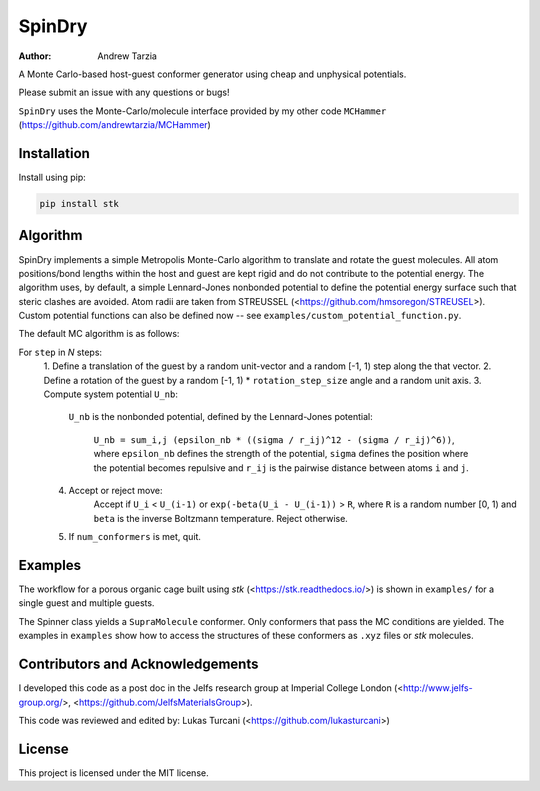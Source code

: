 SpinDry
=======

:author: Andrew Tarzia

A Monte Carlo-based host-guest conformer generator using cheap and unphysical
potentials.

Please submit an issue with any questions or bugs!

``SpinDry`` uses the Monte-Carlo/molecule interface provided by my other code
``MCHammer`` (https://github.com/andrewtarzia/MCHammer)

Installation
------------

Install using pip:

.. code-block:: bash

  pip install stk

Algorithm
---------

SpinDry implements a simple Metropolis Monte-Carlo algorithm to translate and
rotate the guest molecules.
All atom positions/bond lengths within the host and guest are kept rigid and
do not contribute to the potential energy.
The algorithm uses, by default, a simple Lennard-Jones nonbonded potential to
define the potential energy surface such that steric clashes are avoided. Atom
radii are taken from STREUSSEL (<https://github.com/hmsoregon/STREUSEL>).
Custom potential functions can also be defined now -- see
``examples/custom_potential_function.py``.

The default MC algorithm is as follows:

For ``step`` in *N* steps:
    1. Define a translation of the guest by a random unit-vector and a random
    [-1, 1) step along the that vector.
    2. Define a rotation of the guest by a random [-1, 1) * ``rotation_step_size``
    angle and a random unit axis.
    3. Compute system potential ``U_nb``:
        ``U_nb`` is the nonbonded potential, defined by the Lennard-Jones
        potential:
            ``U_nb = sum_i,j (epsilon_nb * ((sigma / r_ij)^12 - (sigma / r_ij)^6))``,
            where ``epsilon_nb`` defines the strength of the potential,
            ``sigma`` defines the position where the potential becomes
            repulsive and ``r_ij`` is the pairwise distance between atoms
            ``i`` and ``j``.
    4. Accept or reject move:
        Accept if ``U_i`` < ``U_(i-1)`` or ``exp(-beta(U_i - U_(i-1))`` >
        ``R``, where ``R`` is a random number [0, 1) and ``beta`` is the
        inverse Boltzmann temperature.
        Reject otherwise.
    5. If ``num_conformers`` is met, quit.

Examples
--------

The workflow for a porous organic cage built using *stk*
(<https://stk.readthedocs.io/>) is shown in ``examples/`` for a single guest
and multiple guests.

The Spinner class yields a ``SupraMolecule`` conformer. Only conformers that
pass the MC conditions are yielded. The examples in ``examples`` show how to
access the structures of these conformers as ``.xyz`` files or `stk` molecules.

Contributors and Acknowledgements
---------------------------------

I developed this code as a post doc in the Jelfs research group at Imperial
College London (<http://www.jelfs-group.org/>,
<https://github.com/JelfsMaterialsGroup>).

This code was reviewed and edited by: Lukas Turcani
(<https://github.com/lukasturcani>)

License
-------

This project is licensed under the MIT license.
